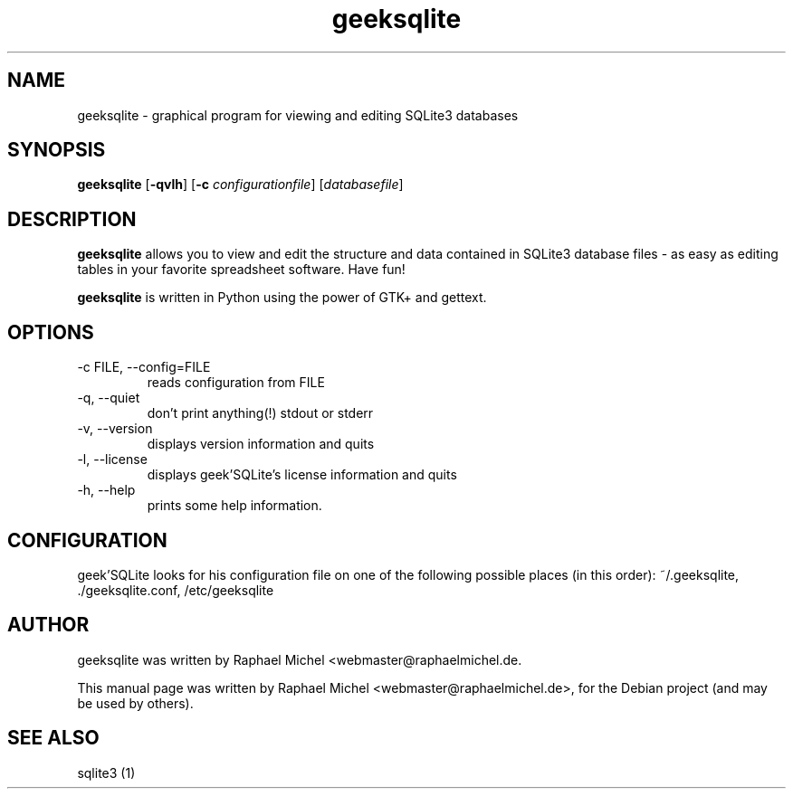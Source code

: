 .TH geeksqlite 1 "May 11, 2010" "" "geek'SQLite"

.SH NAME
geeksqlite \- graphical program for viewing and editing SQLite3 databases

.SH SYNOPSIS
.B geeksqlite
.RB [\| \-qvlh \|]
.RB [\| \-c 
.IR configurationfile \|] 
.RI [\| databasefile \|]

.SH DESCRIPTION
.B geeksqlite
allows you to view and edit the structure and data contained in SQLite3 database files - as easy as editing tables in your favorite spreadsheet software. Have fun!
.PP
\fBgeeksqlite\fP is written in Python using the power of GTK+ and gettext.

.SH OPTIONS
.B
.IP \-c\ FILE,\ \-\-config=FILE
reads configuration from FILE
.B
.IP \-q,\ \-\-quiet
don't print anything(!) stdout or stderr
.B
.IP \-v,\ \-\-version
displays version information and quits
.B
.IP \-l,\ \-\-license
displays geek'SQLite's license information and quits
.B
.IP \-h,\ \-\-help
prints some help information.

.SH CONFIGURATION
geek'SQLite looks for his configuration file on one of the following possible places (in this order): 
~/.geeksqlite, ./geeksqlite.conf, /etc/geeksqlite

.SH AUTHOR
geeksqlite was written by Raphael Michel <webmaster@raphaelmichel.de.
.PP
This manual page was written by Raphael Michel <webmaster@raphaelmichel.de>,
for the Debian project (and may be used by others).

.SH "SEE ALSO"
sqlite3 (1)
